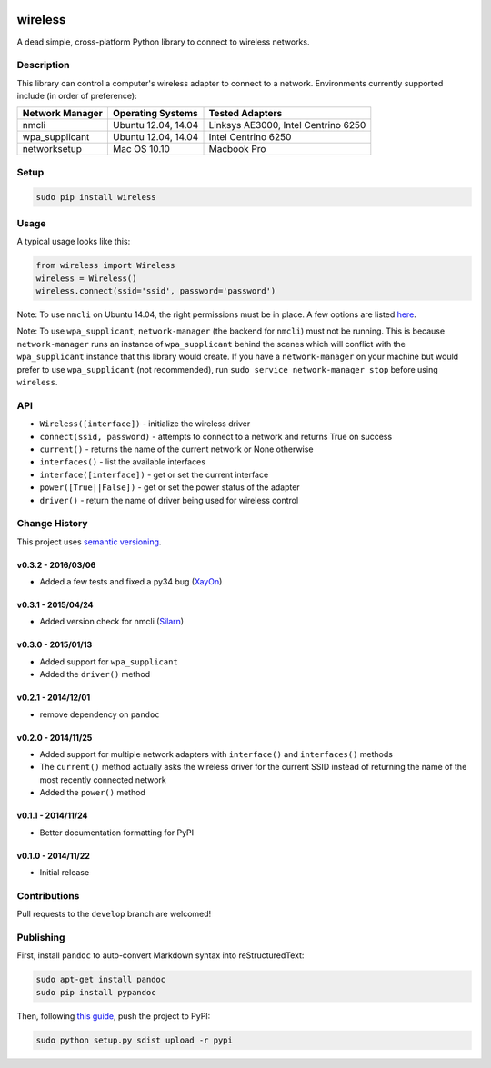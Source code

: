 |Build Status| |Documentation Status|

wireless
========

A dead simple, cross-platform Python library to connect to wireless
networks.

Description
-----------

This library can control a computer's wireless adapter to connect to a
network. Environments currently supported include (in order of
preference):

+-------------------+-----------------------+---------------------------------------+
| Network Manager   | Operating Systems     | Tested Adapters                       |
+===================+=======================+=======================================+
| nmcli             | Ubuntu 12.04, 14.04   | Linksys AE3000, Intel Centrino 6250   |
+-------------------+-----------------------+---------------------------------------+
| wpa\_supplicant   | Ubuntu 12.04, 14.04   | Intel Centrino 6250                   |
+-------------------+-----------------------+---------------------------------------+
| networksetup      | Mac OS 10.10          | Macbook Pro                           |
+-------------------+-----------------------+---------------------------------------+

Setup
-----

.. code:: bash

    sudo pip install wireless

Usage
-----

A typical usage looks like this:

.. code:: python

    from wireless import Wireless
    wireless = Wireless()
    wireless.connect(ssid='ssid', password='password')

Note: To use ``nmcli`` on Ubuntu 14.04, the right permissions must be in
place. A few options are listed
`here <https://wiki.archlinux.org/index.php/NetworkManager#Set_up_PolicyKit_permissions>`__.

Note: To use ``wpa_supplicant``, ``network-manager`` (the backend for
``nmcli``) must not be running. This is because ``network-manager`` runs
an instance of ``wpa_supplicant`` behind the scenes which will conflict
with the ``wpa_supplicant`` instance that this library would create. If
you have a ``network-manager`` on your machine but would prefer to use
``wpa_supplicant`` (not recommended), run
``sudo service network-manager stop`` before using ``wireless``.

API
---

-  ``Wireless([interface])`` - initialize the wireless driver
-  ``connect(ssid, password)`` - attempts to connect to a network and
   returns True on success
-  ``current()`` - returns the name of the current network or None
   otherwise
-  ``interfaces()`` - list the available interfaces
-  ``interface([interface])`` - get or set the current interface
-  ``power([True||False])`` - get or set the power status of the adapter
-  ``driver()`` - return the name of driver being used for wireless
   control

Change History
--------------

This project uses `semantic versioning <http://semver.org/>`__.

v0.3.2 - 2016/03/06
~~~~~~~~~~~~~~~~~~~

-  Added a few tests and fixed a py34 bug
   (`XayOn <https://github.com/XayOn>`__)

v0.3.1 - 2015/04/24
~~~~~~~~~~~~~~~~~~~

-  Added version check for nmcli
   (`Silarn <https://github.com/Silarn>`__)

v0.3.0 - 2015/01/13
~~~~~~~~~~~~~~~~~~~

-  Added support for ``wpa_supplicant``
-  Added the ``driver()`` method

v0.2.1 - 2014/12/01
~~~~~~~~~~~~~~~~~~~

-  remove dependency on ``pandoc``

v0.2.0 - 2014/11/25
~~~~~~~~~~~~~~~~~~~

-  Added support for multiple network adapters with ``interface()`` and
   ``interfaces()`` methods
-  The ``current()`` method actually asks the wireless driver for the
   current SSID instead of returning the name of the most recently
   connected network
-  Added the ``power()`` method

v0.1.1 - 2014/11/24
~~~~~~~~~~~~~~~~~~~

-  Better documentation formatting for PyPI

v0.1.0 - 2014/11/22
~~~~~~~~~~~~~~~~~~~

-  Initial release

Contributions
-------------

Pull requests to the ``develop`` branch are welcomed!

Publishing
----------

First, install ``pandoc`` to auto-convert Markdown syntax into
reStructuredText:

.. code:: bash

    sudo apt-get install pandoc
    sudo pip install pypandoc

Then, following `this
guide <http://peterdowns.com/posts/first-time-with-pypi.html>`__, push
the project to PyPI:

.. code:: bash

    sudo python setup.py sdist upload -r pypi

.. |Build Status| image:: https://travis-ci.org/joshvillbrandt/wireless.svg?branch=master
   :target: https://travis-ci.org/joshvillbrandt/wireless
.. |Documentation Status| image:: https://readthedocs.org/projects/wireless/badge/?version=latest
   :target: http://wireless.readthedocs.org/en/latest/
